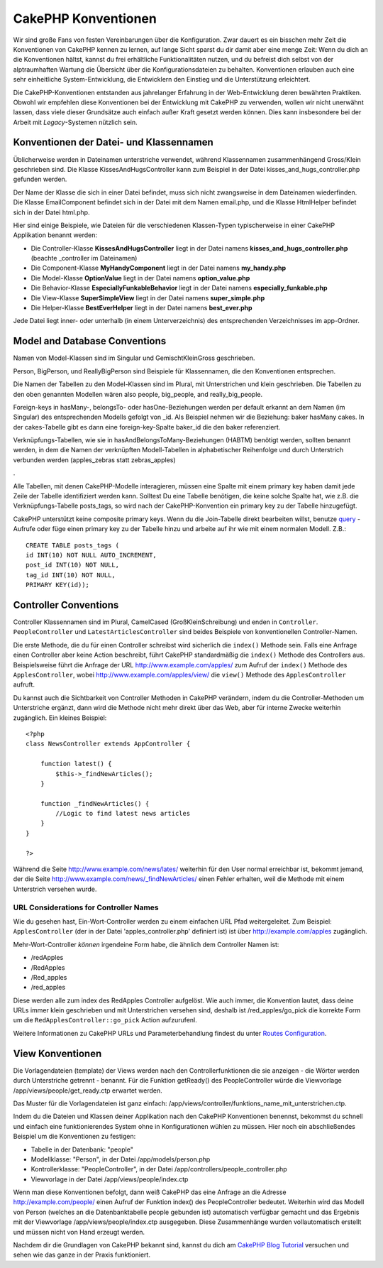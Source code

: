 CakePHP Konventionen
####################

Wir sind große Fans von festen Vereinbarungen über die Konfiguration.
Zwar dauert es ein bisschen mehr Zeit die Konventionen von CakePHP
kennen zu lernen, auf lange Sicht sparst du dir damit aber eine menge
Zeit: Wenn du dich an die Konventionen hältst, kannst du frei
erhältliche Funktionalitäten nutzen, und du befreist dich selbst von der
alptraumhaften Wartung die Übersicht über die Konfigurationsdateien zu
behalten. Konventionen erlauben auch eine sehr einheitliche
System-Entwicklung, die Entwicklern den Einstieg und die Unterstützung
erleichtert.

Die CakePHP-Konventionen entstanden aus jahrelanger Erfahrung in der
Web-Entwicklung deren bewährten Praktiken. Obwohl wir empfehlen diese
Konventionen bei der Entwicklung mit CakePHP zu verwenden, wollen wir
nicht unerwähnt lassen, dass viele dieser Grundsätze auch einfach außer
Kraft gesetzt werden können. Dies kann insbesondere bei der Arbeit mit
*Legacy*-Systemen nützlich sein.

Konventionen der Datei- und Klassennamen
========================================

Üblicherweise werden in Dateinamen unterstriche verwendet, während
Klassennamen zusammenhängend Gross/Klein geschrieben sind. Die Klasse
KissesAndHugsController kann zum Beispiel in der Datei
kisses\_and\_hugs\_controller.php gefunden werden.

Der Name der Klasse die sich in einer Datei befindet, muss sich nicht
zwangsweise in dem Dateinamen wiederfinden. Die Klasse EmailComponent
befindet sich in der Datei mit dem Namen email.php, und die Klasse
HtmlHelper befindet sich in der Datei html.php.

Hier sind einige Beispiele, wie Dateien für die verschiedenen
Klassen-Typen typischerweise in einer CakePHP Applikation benannt
werden:

-  Die Controller-Klasse **KissesAndHugsController** liegt in der Datei
   namens **kisses\_and\_hugs\_controller.php** (beachte \_controller im
   Dateinamen)
-  Die Component-Klasse **MyHandyComponent** liegt in der Datei namens
   **my\_handy.php**
-  Die Model-Klasse **OptionValue** liegt in der Datei namens
   **option\_value.php**
-  Die Behavior-Klasse **EspeciallyFunkableBehavior** liegt in der Datei
   namens **especially\_funkable.php**
-  Die View-Klasse **SuperSimpleView** liegt in der Datei namens
   **super\_simple.php**
-  Die Helper-Klasse **BestEverHelper** liegt in der Datei namens
   **best\_ever.php**

Jede Datei liegt inner- oder unterhalb (in einem Unterverzeichnis) des
entsprechenden Verzeichnisses im app-Ordner.

Model and Database Conventions
==============================

Namen von Model-Klassen sind im Singular und GemischtKleinGross
geschrieben.

Person, BigPerson, und ReallyBigPerson sind Beispiele für Klassennamen,
die den Konventionen entsprechen.

Die Namen der Tabellen zu den Model-Klassen sind im Plural, mit
Unterstrichen und klein geschrieben. Die Tabellen zu den oben genannten
Modellen wären also people, big\_people, and really\_big\_people.

Foreign-keys in hasMany-, belongsTo- oder hasOne-Beziehungen werden per
default erkannt an dem Namen (im Singular) des entsprechenden Modells
gefolgt von \_id. Als Beispiel nehmen wir die Beziehung: baker hasMany
cakes. In der cakes-Tabelle gibt es dann eine foreign-key-Spalte
baker\_id die den baker referenziert.

Verknüpfungs-Tabellen, wie sie in hasAndBelongsToMany-Beziehungen
(HABTM) benötigt werden, sollten benannt werden, in dem die Namen der
verknüpften Modell-Tabellen in alphabetischer Reihenfolge und durch
Unterstrich verbunden werden (apples\_zebras statt zebras\_apples)

.

Alle Tabellen, mit denen CakePHP-Modelle interagieren, müssen eine
Spalte mit einem primary key haben damit jede Zeile der Tabelle
identifiziert werden kann. Solltest Du eine Tabelle benötigen, die keine
solche Spalte hat, wie z.B. die Verknüpfungs-Tabelle posts\_tags, so
wird nach der CakePHP-Konvention ein primary key zu der Tabelle
hinzugefügt.

CakePHP unterstützt keine composite primary keys. Wenn du die
Join-Tabelle direkt bearbeiten willst, benutze
`query </de/view/456/query>`_ - Aufrufe oder füge einen primary key zu
der Tabelle hinzu und arbeite auf ihr wie mit einem normalen Modell.
Z.B.:

::

    CREATE TABLE posts_tags (
    id INT(10) NOT NULL AUTO_INCREMENT,
    post_id INT(10) NOT NULL,
    tag_id INT(10) NOT NULL,
    PRIMARY KEY(id)); 

Controller Conventions
======================

Controller Klassennamen sind im Plural, CamelCased (GroßKleinSchreibung)
und enden in ``Controller``. ``PeopleController`` und
``LatestArticlesController`` sind beides Beispiele von konventionellen
Controller-Namen.

Die erste Methode, die du für einen Controller schreibst wird sicherlich
die ``index()`` Methode sein. Falls eine Anfrage einen Controller aber
keine Action beschreibt, führt CakePHP standardmäßig die ``index()``
Methode des Controllers aus. Beispielsweise führt die Anfrage der URL
http://www.example.com/apples/ zum Aufruf der ``index()`` Methode des
``ApplesController``, wobei http://www.example.com/apples/view/ die
``view()`` Methode des ``ApplesController`` aufruft.

Du kannst auch die Sichtbarkeit von Controller Methoden in CakePHP
verändern, indem du die Controller-Methoden um Unterstriche ergänzt,
dann wird die Methode nicht mehr direkt über das Web, aber für interne
Zwecke weiterhin zugänglich. Ein kleines Beispiel:

::

    <?php
    class NewsController extends AppController {

        function latest() {
            $this->_findNewArticles();
        }
        
        function _findNewArticles() {
            //Logic to find latest news articles
        }
    }

    ?>

Während die Seite http://www.example.com/news/lates/ weiterhin für den
User normal erreichbar ist, bekommt jemand, der die Seite
http://www.example.com/news/\_findNewArticles/ einen Fehler erhalten,
weil die Methode mit einem Unterstrich versehen wurde.

URL Considerations for Controller Names
---------------------------------------

Wie du gesehen hast, Ein-Wort-Controller werden zu einem einfachen URL
Pfad weitergeleitet. Zum Beispiel: ``ApplesController`` (der in der
Datei 'apples\_controller.php' definiert ist) ist über
http://example.com/apples zugänglich.

Mehr-Wort-Controller *können* irgendeine Form habe, die ähnlich dem
Controller Namen ist:

-  /redApples
-  /RedApples
-  /Red\_apples
-  /red\_apples

Diese werden alle zum index des RedApples Controller aufgelöst. Wie auch
immer, die Konvention lautet, dass deine URLs immer klein geschrieben
und mit Unterstrichen versehen sind, deshalb ist /red\_apples/go\_pick
die korrekte Form um die ``RedApplesController::go_pick`` Action
aufzurufenl.

Weitere Informationen zu CakePHP URLs und Parameterbehandlung findest du
unter `Routes Configuration </de/view/46/Routes-Configuration>`_.

View Konventionen
=================

Die Vorlagendateien (template) der Views werden nach den
Controllerfunktionen die sie anzeigen - die Wörter werden durch
Unterstriche getrennt - benannt. Für die Funktion getReady() des
PeopleController würde die Viewvorlage /app/views/people/get\_ready.ctp
erwartet werden.

Das Muster für die Vorlagendateien ist ganz einfach:
/app/views/controller/funktions\_name\_mit\_unterstrichen.ctp.

Indem du die Dateien und Klassen deiner Applikation nach den CakePHP
Konventionen benennst, bekommst du schnell und einfach eine
funktionierendes System ohne in Konfigurationen wühlen zu müssen. Hier
noch ein abschließendes Beispiel um die Konventionen zu festigen:

-  Tabelle in der Datenbank: "people"
-  Modellklasse: "Person", in der Datei /app/models/person.php
-  Kontrollerklasse: "PeopleController", in der Datei
   /app/controllers/people\_controller.php
-  Viewvorlage in der Datei /app/views/people/index.ctp

Wenn man diese Konventionen befolgt, dann weiß CakePHP das eine Anfrage
an die Adresse http://example.com/people/ einen Aufruf der Funktion
index() des PeopleController bedeutet. Weiterhin wird das Modell von
Person (welches an die Datenbanktabelle people gebunden ist) automatisch
verfügbar gemacht und das Ergebnis mit der Viewvorlage
/app/views/people/index.ctp ausgegeben. Diese Zusammenhänge wurden
vollautomatisch erstellt und müssen nicht von Hand erzeugt werden.

Nachdem dir die Grundlagen von CakePHP bekannt sind, kannst du dich am
`CakePHP Blog Tutorial </de/view/219/blog>`_ versuchen und sehen wie das
ganze in der Praxis funktioniert.
